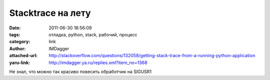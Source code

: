 Stacktrace на лету
==================
:date: 2011-06-30 18:56:09
:tags: отладка, python, stack, рабочий, процесс
:category: link
:author: IMDagger
:attached-url: http://stackoverflow.com/questions/132058/getting-stack-trace-from-a-running-python-application
:yaru-link: http://imdagger.ya.ru/replies.xml?item_no=1368

Не знал, что можно так красиво повесить обработчик на SIGUSR1


